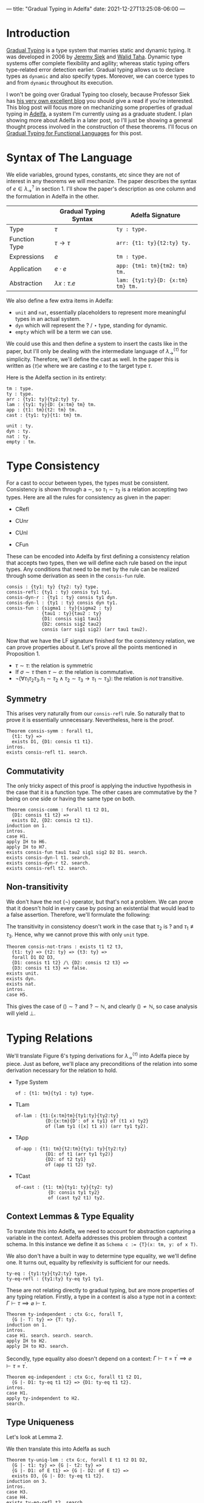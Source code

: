 ---
title: "Gradual Typing in Adelfa"
date: 2021-12-27T13:25:08-06:00
---

* Introduction

[[https://en.wikipedia.org/wiki/Gradual_typing][Gradual Typing]] is a type system that marries static and dynamic typing. It was
developed in 2006 by [[https://wphomes.soic.indiana.edu/jsiek/][Jeremy Siek]] and [[http://www.effective-modeling.org/p/walid-taha.html][Walid Taha]]. Dynamic type systems offer
complete flexibility and agility; whereas static typing offers type-related
error detection earlier. Gradual typing allows us to declare types as ~dynamic~
and also specify types. Moreover, we can coerce types to and from ~dynamic~
throughout its execution.

I won't be going over Gradual Typing too closely, because Professor Siek has [[https://siek.blogspot.com/][his
very own excellent blog]] you should give a read if you're interested. This blog
post will focus more on mechanizing some properties of gradual typing in [[http://sparrow.cs.umn.edu/adelfa/index.html][Adelfa]],
a system I'm currently using as a graduate student. I plan showing more about
Adelfa in a later post, so I'll just be showing a general thought process
involved in the construction of these theorems. I'll focus on [[http://scheme2006.cs.uchicago.edu/13-siek.pdf][Gradual Typing for
Functional Languages]] for this post.

* Syntax of The Language

We elide variables, ground types, constants, etc since they are not of interest
in any theorems we will mechanize. The paper describes the syntax of \(e \in
\lambda^{?}_{\rightarrow}\) in section 1. I'll show the paper's description as
one column and the formulation in Adelfa in the other.

|               | Gradual Typing Syntax     | Adelfa Signature                |
|---------------+---------------------------+---------------------------------|
| Type          | \(\tau\)                  | ~ty : type.~                      |
| Function Type | \(\tau \rightarrow \tau\) | ~arr: {t1: ty}{t2:ty} ty.~        |
| Expressions   | \(e\)                     | ~tm : type.~                      |
| Application   | \(e \cdot e\)             | ~app: {tm1: tm}{tm2: tm} tm.~     |
| Abstraction   | \(\lambda x:\tau . e\)    | ~lam: {ty1:ty}{D: {x:tm} tm} tm.~ |

We also define a few extra items in Adelfa:

- ~unit~ and ~nat~, essentially placeholders to represent more meaningful types in
  an actual system.
- ~dyn~ which will represent the \(?\) / \(\star\) type, standing for dynamic.
- ~empty~ which will be a term we can use.

We could use this and then define a system to insert the casts like in the
paper, but I'll only be dealing with the intermediate language of
\(\lambda^{\langle \tau \rangle}_{\rightarrow}\) for simplicity. Therefore,
we'll define the cast as well. In the paper this is written as \(\langle \tau
\rangle e\) where we are casting \(e\) to the target type \(\tau\).

Here is the Adelfa section in its entirety:
#+begin_src
tm : type.
ty : type.
arr : {ty1: ty}{ty2:ty} ty.
lam : {ty1: ty}{D: {x:tm} tm} tm.
app : {t1: tm}{t2: tm} tm.
cast : {ty1: ty}{t1: tm} tm.

unit : ty.
dyn : ty.
nat : ty.
empty : tm.
#+end_src
* Type Consistency

For a cast to occur between types, the types must be consistent. Consistency is
shown through a \(\sim\), so \(\tau_{1} \sim \tau_{2}\) is a relation accepting
two types. Here are all the rules for consistency as given in the paper:

- CRefl
  \begin{equation}
  \tau \sim \tau
  \end{equation}
- CUnr
  \begin{equation}\label{cunr}
  \tau \sim ?
  \end{equation}
- CUnl
  \begin{equation}\label{cunl}
  ? \sim \tau
  \end{equation}
- CFun
  \begin{equation}\label{cfun}
  \frac{
      \sigma_{1} \sim \tau_{1} \quad \sigma_{2} \sim \tau_{2}
  }{
      \sigma_{1} \rightarrow \sigma_{2} \sim \tau_{1} \rightarrow \tau_{2}
  }
  \end{equation}


These can be encoded into Adelfa by first defining a consistency relation that
accepts two types, then we will define each rule based on the input types. Any
conditions that need to be met by the rule can be realized through some
derivation as seen in the ~consis-fun~ rule.

#+begin_src
consis : {ty1: ty} {ty2: ty} type.
consis-refl: {ty1 : ty} consis ty1 ty1.
consis-dyn-r : {ty1 : ty} consis ty1 dyn.
consis-dyn-l : {ty1 : ty} consis dyn ty1.
consis-fun : {sigma1 : ty}{sigma2 : ty}
             {tau1 : ty}{tau2 : ty}
             {D1: consis sig1 tau1}
             {D2: consis sig2 tau2}
             consis (arr sig1 sig2) (arr tau1 tau2).
#+end_src

Now that we have the LF signature finished for the consistency relation, we can
prove properties about it. Let's prove all the points mentioned in
Proposition 1.

- \(\tau \sim \tau\): the relation is symmetric
- If \(\sigma \sim \tau\) then \(\tau \sim \sigma\): the relation is commutative.
- \(\neg (\forall \tau_{1} \tau_{2} \tau_{3} . \tau_{1} \sim \tau_{2} \land
  \tau_{2} \sim \tau_{3} \longrightarrow \tau_{1} \sim \tau_{3})\): the relation
  is /not/ transitive.

** Symmetry

This arises very naturally from our ~consis-refl~ rule. So naturally that to prove
it is essentially unnecessary. Nevertheless, here is the proof.

#+begin_src
Theorem consis-symm : forall t1,
  {t1: ty} =>
  exists D1, {D1: consis t1 t1}.
intros.
exists consis-refl t1. search.
#+end_src

** Commutativity

The only tricky aspect of this proof is applying the inductive hypothesis in the
case that it is a function type. The other cases are commutative by the \(?\)
being on one side or having the same type on both.

#+begin_src
Theorem consis-comm : forall t1 t2 D1,
  {D1: consis t1 t2} =>
  exists D2, {D2: consis t2 t1}.
induction on 1.
intros.
case H1.
apply IH to H6.
apply IH to H7.
exists consis-fun tau1 tau2 sig1 sig2 D2 D1. search.
exists consis-dyn-l t1. search.
exists consis-dyn-r t2. search.
exists consis-refl t2. search.
#+end_src

** Non-transitivity

We don't have the not (\(\neg\)) operator, but that's not a problem. We can prove that it
doesn't hold in every case by posing an existential that would lead to a false
assertion. Therefore, we'll formulate the following:

\begin{equation}
\exists \tau_{1} \tau_2 \tau_3 . \tau_1 \sim \tau_2 \land \tau_2 \sim \tau_3 \implies \tau_1 \sim \tau_3 \implies \bot
\end{equation}

The transitivity in consistency doesn't work in the case that \(\tau_{2}\) is
\(?\) and \(\tau_1 \not\equiv \tau_3\). Hence, why we cannot prove this with
only ~unit~ type.

#+begin_src
Theorem consis-not-trans : exists t1 t2 t3,
  {t1: ty} => {t2: ty} => {t3: ty} =>
  forall D1 D2 D3,
  {D1: consis t1 t2} /\ {D2: consis t2 t3} =>
  {D3: consis t1 t3} => false.
exists unit.
exists dyn.
exists nat.
intros.
case H5.
#+end_src

This gives the case of \(() \sim ?\) and \(? \sim \mathbb{N}\), and clearly \(()
\not \sim \mathbb{N}\), so case analysis will yield \(\bot\).

* Typing Relations

We'll translate Figure 6's typing derivations for \(\lambda^{\langle \tau
\rangle}_{\rightarrow}\) into Adelfa piece by piece. Just as before, we'll place
any preconditions of the relation into some derivation necessary for the
relation to hold.

- Type System
  \begin{equation}
  \Gamma \vert \Sigma \vdash e : \tau
  \end{equation}
  #+begin_src
of : {t1: tm}{ty1 : ty} type.
  #+end_src
- TLam
  \begin{equation}
  \frac{
  \Gamma (x \mapsto \sigma) \vert \Sigma \vdash e : \tau
  }{
  \Gamma \vert \Sigma \vdash \lambda x : \sigma . e : \sigma \rightarrow \tau
  }
  \end{equation}
  #+begin_src
of-lam : {t1:{x:tm}tm}{ty1:ty}{ty2:ty}
           {D:{x:tm}{D': of x ty1} of (t1 x) ty2}
           of (lam ty1 ([x] t1 x)) (arr ty1 ty2).
  #+end_src
- TApp
  \begin{equation}
  \frac{
  \Gamma \vert \Sigma \vdash e : \tau \rightarrow \tau^{\prime} \quad \Gamma \vert \Sigma \vdash e_2 : \tau
  }{
  \Gamma \vert \Sigma \vdash e_1 e_2 : \tau^{\prime}
  }
  \end{equation}
  #+begin_src
of-app : {t1: tm}{t2:tm}{ty1: ty}{ty2:ty}
           {D1: of t1 (arr ty1 ty2)}
           {D2: of t2 ty1}
           of (app t1 t2) ty2.
  #+end_src
- TCast
  \begin{equation}
  \frac{
  \Gamma \vert \Sigma \vdash e : \sigma \quad \sigma \sim \tau
  }{
  \Gamma \vert \Sigma \vdash \langle \tau \rangle e : \tau
  }
  \end{equation}
  #+begin_src
of-cast : {t1: tm}{ty1: ty}{ty2: ty}
            {D: consis ty1 ty2}
            of (cast ty2 t1) ty2.
  #+end_src

** Context Lemmas & Type Equality


To translate this into Adelfa, we need to account for abstraction capturing a
variable in the context. Adelfa addresses this problem through a context
schema. In this instance we define it as ~Schema c := {T}(x: tm, y: of x T)~.

We also don't have a built in way to determine type equality, we we'll define
one. It turns out, equality by reflexivity is sufficient for our needs.

#+begin_src
ty-eq : {ty1:ty}{ty2:ty} type.
ty-eq-refl : {ty1:ty} ty-eq ty1 ty1.
#+end_src

These are not relating directly to gradual typing, but are more properties of
any typing relation. Firstly, a type in a context is also a type not in a
context: \(\Gamma \vdash \tau \implies \varnothing \vdash \tau\).

#+begin_src
Theorem ty-independent : ctx G:c, forall T,
  {G |- T: ty} => {T: ty}.
induction on 1.
intros.
case H1. search. search. search.
apply IH to H2.
apply IH to H3. search.
#+end_src

Secondly, type equality also doesn't depend on a context: \(\Gamma \vdash \tau
= \tau^{\prime} \implies \varnothing \vdash \tau = \tau^{\prime}\).

#+begin_src
Theorem eq-independent : ctx G:c, forall t1 t2 D1,
  {G |- D1: ty-eq t1 t2} => {D1: ty-eq t1 t2}.
intros.
case H1.
apply ty-independent to H2.
search.
#+end_src

** Type Uniqueness

Let's look at Lemma 2.

\begin{equation}
\Gamma \vert \Sigma \vdash e : \tau \land \Gamma \vert \Sigma \vdash e : \tau^{\prime} \implies \tau = \tau^{\prime}
\end{equation}

We then translate this into Adelfa as such

#+begin_src
Theorem ty-uniq-lem : ctx G:c, forall E t1 t2 D1 D2,
  {G |- t1: ty} => {G |- t2: ty} =>
  {G |- D1: of E t1} => {G |- D2: of E t2} =>
  exists D3, {G |- D3: ty-eq t1 t2}.
induction on 3.
intros.
case H3.
case H4.
exists ty-eq-refl t2. search.
case H4.
apply IH to H7 H11 H8 H12.
case H13.
exists ty-eq-refl (arr ty1 t4). search.
case H4.
assert {G |- (arr ty1 t1): ty}. search.
assert {G |- (arr ty2 t2): ty}. search.
apply IH to H17 H18 H9 H15.
case H19.
exists ty-eq-refl t2. search.
case H4.
exists ty-eq-refl (t2 n n1). search.
#+end_src

Which is:

\begin{equation}
\Gamma \vert \Sigma \vdash e : \tau \land \Gamma \vert \Sigma \vdash e : \tau^{\prime} \implies \Gamma \vert \Sigma \vdash \tau = \tau^{\prime}
\end{equation}

So, to take the context off of the consequent, we only have to apply our
equality independent lemma.

#+begin_src
Theorem ty-uniq : ctx G:c, forall E T1 T2 D1 D2,
  {G |- T1: ty} => {G |- T2: ty} =>
  {G |- D1: of E T1} => {G |- D2: of E T2} =>
  exists D3, {D3: ty-eq T1 T2}.
intros.
apply ty-uniq-lem to H1 H2 H3 H4.
apply eq-independent to H5.
exists D3.
search.
#+end_src

** Preservation

Stated simply, "reduction preserves types" is the principle we want to prove. We
need a reduction strategy. The paper uses big step semantics, but I'll use small
step which will display the next step that a term will take. These steps will
occur until we reach a value. We define values to be:

- Lambdas: \(\lambda x : \tau . e\)
- Empty: \(\langle \rangle\)
- Casts: \(\langle \tau \rangle e\)


#+begin_src
value : {t1: tm} type.
value-lam : {ty1: ty}{D: {x:tm} tm} value (lam ty1 ([x] D x)).
value-empty: value empty.
value-cast : {ty1: ty}{t1: tm} value (cast ty1 t1).
#+end_src

We then have to define how our program will actually execute through the lambda
terms. I'll use the single step notation of \(e \rightsquigarrow e^{\prime}\) to
denote that \(e\) reduces to \(e^{\prime}\) in a single step. We define a set of
reduction rules such that we know the exact reduction step the program will take
at any moment. For example, if we have two lambda terms \(e_1\) and \(e_2\)
being applied, \(e_1 \cdot e_2\), then we could reduce the left \(e_{1}
\rightsquigarrow e_1^{\prime}\) or the right \(e_{2} \rightsquigarrow
e_2^{\prime}\), or it could be the tricky case that \(e_1\) is of function type
\(\sigma_1\rightarrow\sigma_2\) and needs to be expanded into a lambda term. We
solve this issue by using the following order:

1. Reduce the left side until it is a value.
2. Reduce the right side until it is a value.
3. Expand the left side into a lambda abstraction.

These are captured in the following definitions:

#+begin_src
step : {t1: tm}{t2: tm} type.
step-app-1 : {E1: tm}{E2: tm}{E1': tm}{D: step E1 E1'}
             step (app E1 E2) (app E1' E2).
step-app-2 : {E1: tm}{E2: tm}{E2': tm}{D1: step E2 E2'}
             {D2: value E1}
             step (app E1 E2) (app E1 E2').
step-app-beta : {E: {x:tm} tm}{T: ty}{E2:tm}{D1:value E2}
                step (app (lam T ([x] E x)) E2) (E E2).
#+end_src

Which captures all \(t1 \rightsquigarrow t2\) relations. The precision in which
we defined ~step~ will come in handy when we move onto proving progress.

Before we move onto preservation, let's prove a corollary that states values
cannot take any more steps.

#+begin_src
Theorem value-no-red : forall E V E' D2,
 {V: value E} => {D2: step E E'} => false.
intros.
case H1.
case H2.
case H2.
case H2.
#+end_src

This isn't necessary for proving preservation, but is a nice way to confirm our
internal idea of what a ~value~ is. Looping back to preservation, we can prove
this without too much difficulty.

#+begin_src
Theorem preserv : forall E E' T D1 D2,
  {D1: step E E'} =>
  {D2: of E T} =>
  exists E, {E : of E' T}.
induction on 1.
intros.
case H1.
case H2.
case H11.
inst H16 with n2 = E2.
inst H17 with n3 = D6.
exists D7 E2 D6. search.
case H2.
apply IH to H6 H13.
exists of-app E1 E2' ty1 T D5 E. search.
case H2.
apply IH to H6 H11.
exists of-app E1' E2 ty1 T E D4. search.
#+end_src
